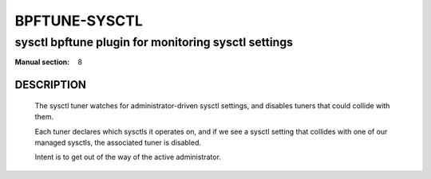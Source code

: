 ================
BPFTUNE-SYSCTL
================
-------------------------------------------------------------------------------
sysctl bpftune plugin for monitoring sysctl settings
-------------------------------------------------------------------------------

:Manual section: 8


DESCRIPTION
===========
        The sysctl tuner watches for administrator-driven sysctl settings,
        and disables tuners that could collide with them.

        Each tuner declares which sysctls it operates on, and if we see a sysctl
        setting that collides with one of our managed sysctls, the associated tuner
        is disabled.

        Intent is to get out of the way of the active administrator.
